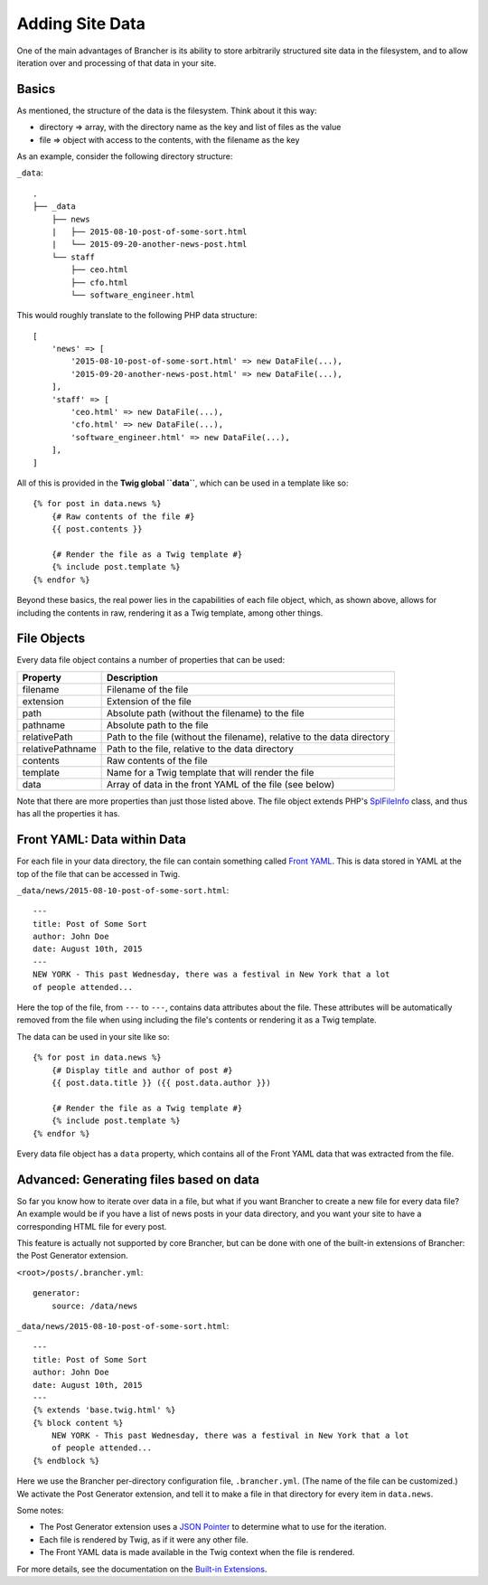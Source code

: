 ================
Adding Site Data
================

One of the main advantages of Brancher is its ability to store arbitrarily structured site data in the filesystem, and
to allow iteration over and processing of that data in your site.

Basics
======

As mentioned, the structure of the data is the filesystem. Think about it this way:

* directory => array, with the directory name as the key and list of files as the value
* file => object with access to the contents, with the filename as the key

As an example, consider the following directory structure:

``_data``::

    .
    ├── _data
        ├── news
        |   ├── 2015-08-10-post-of-some-sort.html
        |   └── 2015-09-20-another-news-post.html
        └── staff
            ├── ceo.html
            ├── cfo.html
            └── software_engineer.html

This would roughly translate to the following PHP data structure::

    [
        'news' => [
            '2015-08-10-post-of-some-sort.html' => new DataFile(...),
            '2015-09-20-another-news-post.html' => new DataFile(...),
        ],
        'staff' => [
            'ceo.html' => new DataFile(...),
            'cfo.html' => new DataFile(...),
            'software_engineer.html' => new DataFile(...),
        ],
    ]

All of this is provided in the **Twig global ``data``**, which can be used in a template like so::

    {% for post in data.news %}
        {# Raw contents of the file #}
        {{ post.contents }}

        {# Render the file as a Twig template #}
        {% include post.template %}
    {% endfor %}

Beyond these basics, the real power lies in the capabilities of each file object, which, as shown above, allows for
including the contents in raw, rendering it as a Twig template, among other things.

File Objects
============

Every data file object contains a number of properties that can be used:

================  =======================================================================
    Property                                    Description
================  =======================================================================
filename          Filename of the file
extension         Extension of the file
path              Absolute path (without the filename) to the file
pathname          Absolute path to the file
relativePath      Path to the file (without the filename), relative to the data directory
relativePathname  Path to the file, relative to the data directory
contents          Raw contents of the file
template          Name for a Twig template that will render the file
data              Array of data in the front YAML of the file (see below)
================  =======================================================================

Note that there are more properties than just those listed above. The file object extends PHP's `SplFileInfo`_ class,
and thus has all the properties it has.

Front YAML: Data within Data
============================

For each file in your data directory, the file can contain something called `Front YAML`_. This is data stored in YAML
at the top of the file that can be accessed in Twig.

``_data/news/2015-08-10-post-of-some-sort.html``::

    ---
    title: Post of Some Sort
    author: John Doe
    date: August 10th, 2015
    ---
    NEW YORK - This past Wednesday, there was a festival in New York that a lot
    of people attended...

Here the top of the file, from ``---`` to ``---``, contains data attributes about the file. These attributes will be
automatically removed from the file when using including the file's contents or rendering it as a Twig template.

The data can be used in your site like so::

    {% for post in data.news %}
        {# Display title and author of post #}
        {{ post.data.title }} ({{ post.data.author }})

        {# Render the file as a Twig template #}
        {% include post.template %}
    {% endfor %}

Every data file object has a ``data`` property, which contains all of the Front YAML data that was extracted from the
file.

Advanced: Generating files based on data
========================================

So far you know how to iterate over data in a file, but what if you want Brancher to create a new file for every data
file? An example would be if you have a list of news posts in your data directory, and you want your site to have a
corresponding HTML file for every post.

This feature is actually not supported by core Brancher, but can be done with one of the built-in extensions of
Brancher: the Post Generator extension.

``<root>/posts/.brancher.yml``::

    generator:
        source: /data/news

``_data/news/2015-08-10-post-of-some-sort.html``::

    ---
    title: Post of Some Sort
    author: John Doe
    date: August 10th, 2015
    ---
    {% extends 'base.twig.html' %}
    {% block content %}
        NEW YORK - This past Wednesday, there was a festival in New York that a lot
        of people attended...
    {% endblock %}

Here we use the Brancher per-directory configuration file, ``.brancher.yml``. (The name of the file can be customized.)
We activate the Post Generator extension, and tell it to make a file in that directory for every item in ``data.news``.

Some notes:

* The Post Generator extension uses a `JSON Pointer`_ to determine what to use for the iteration.
* Each file is rendered by Twig, as if it were any other file.
* The Front YAML data is made available in the Twig context when the file is rendered.

For more details, see the documentation on the `Built-in Extensions`_.


.. _Front YAML: https://github.com/mnapoli/FrontYAML
.. _SplFileInfo: https://secure.php.net/SplFileInfo
.. _JSON Pointer: https://tools.ietf.org/html/rfc6901
.. _Built-in Extensions: built-in-extensions.rst
